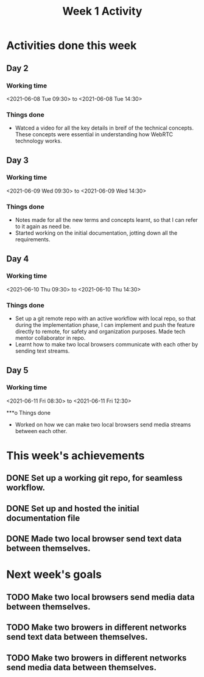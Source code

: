 #+TITLE: Week 1 Activity
#+OPTIONS: toc:nil
#+OPTIONS: num:nil

* Activities done this week
** Day 2
*** Working time
    <2021-06-08 Tue 09:30> to <2021-06-08 Tue 14:30>
*** Things done
    + Watced a video for  all the key details in breif of the technical concepts. These concepts were essential in understanding how WebRTC technology works.

** Day 3
*** Working time
    <2021-06-09 Wed 09:30> to <2021-06-09 Wed 14:30>
*** Things done
    + Notes made for all the new terms and concepts learnt, so that I can refer to it again as need be.
    + Started working on the initial documentation, jotting down all the requirements.

** Day 4
*** Working time
    <2021-06-10 Thu 09:30> to <2021-06-10 Thu 14:30>
*** Things done
    + Set up a git remote repo with an active workflow with local repo, so that during the implementation phase, I can implement and push the feature directly to remote, for safety and organization purposes. Made tech mentor collaborator in repo.
    + Learnt how to make two local browsers communicate with each other by sending text streams.

** Day 5

*** Working time
    <2021-06-11 Fri 08:30> to <2021-06-11 Fri 12:30>

***o Things done
    + Worked on how we can make two local browsers send media streams between each other.

* This week's achievements
** DONE Set up a working git repo, for seamless workflow.
** DONE Set up and hosted the initial documentation file
** DONE Made two local browser send text data between themselves.
* Next week's goals
** TODO Make two local browsers send media data between themselves.
** TODO Make two browers in different networks send text data between themselves.
** TODO Make two browers in different networks send media data between themselves.
